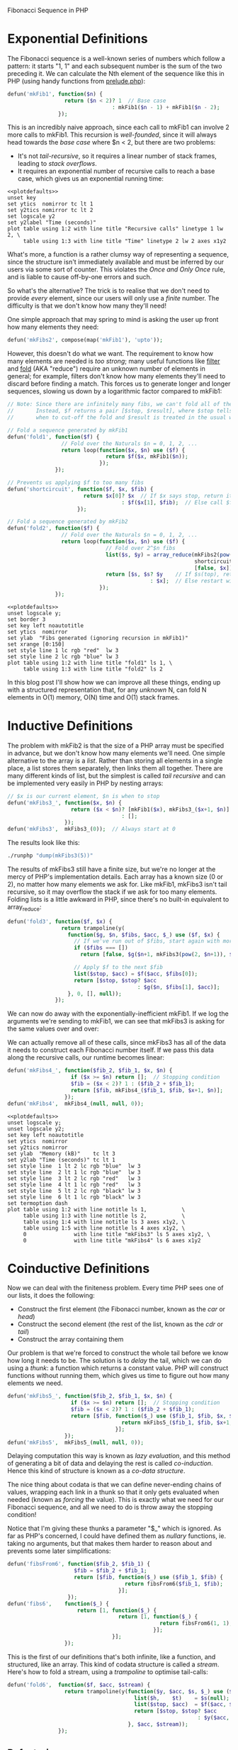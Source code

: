Fibonacci Sequence in PHP

# This post is managed by Babel; here we set up some our environment.

# PHP definitions are 'tangled' into a __content.php file:

#+begin_src php :tangle yes :exports none
  <?php

  // Load everything Composer's given us
  include_once('vendor/autoload.php');
#+end_src

# We use a runphp script to evaluate PHP expressions:

#+name: runphp
#+begin_src sh :tangle runphp :exports none :shebang "#!/bin/sh"
  php -r "include_once('__content.php'); $@;"
#+end_src

# External code is brought in via Composer:

#+begin_src javascript :tangle composer.json :exports none
  {"name"    : "fib",
   "require" : {"warbo/prelude" : "dev-master"}}
#+end_src

#+begin_src sh :exports none :results silent
  if [[ ! -d vendor ]]; then
    if [[ ! -e composer.phar ]]; then
      curl -sS https://getcomposer.org/installer | php
    fi
    php composer.phar install
  fi
#+end_src

# Prettier GNUPlot settings

#+name: plotdefaults
#+begin_src gnuplot :exports none
  reset
  set terminal postscript color solid eps enhanced 20
  set size 1.4,1
  unset x2tics
  unset y2tics
  set title ttl
  set border 11
  set xlabel xlab
  set ylabel ylab
  set tics nomirror
  set logscale y
#+end_src

# GNUPlot's PNG rendering is ugly, hence we set postscript above.
# We'd still like PNG results though, so we call ImageMagick

#+begin_src sh  :tangle eps2png :exports none :shebang "#!/bin/sh"
  convert -density 128 "$1.eps" "$1.png"
#+end_src

* Exponential Definitions
The Fibonacci sequence is a well-known series of numbers which follow a pattern: it starts "1, 1" and each subsequent number is the sum of the two preceding it. We can calculate the Nth element of the sequence like this in PHP (using handy functions from [[http://chriswarbo.net/data_custom/prelude.txt][prelude.php]]):

#+begin_src php :tangle yes
  defun('mkFib1', function($n) {
                    return ($n < 2)? 1  // Base case
                                   : mkFib1($n - 1) + mkFib1($n - 2);
                  });
#+end_src

#+begin_src php :tangle yes :exports none
  defun('testFibs', function($n) {
                      return take($n % 10, [1, 1, 2, 3, 5, 8, 13, 21, 34, 55]);
                    });
  deftest('mkFib1', function($n) {
                      return map('mkFib1', upto($n % 10)) === testFibs($n);
                    });
#+end_src

This is an incredibly naive approach, since each call to mkFib1 can involve 2 more calls to mkFib1. This recursion is /well-founded/, since it will always head towards the /base case/ where $n < 2, but there are two problems:
 - It's not /tail-recursive/, so it requires a linear number of stack frames, leading to /stack overflows/.
 - It requires an exponential number of recursive calls to reach a base case, which gives us an exponential running time:

#+begin_src php :tangle yes :exports none
  // An instrumented version of mkFib1
  $mkFib1_count_ = function($n) use (&$mkFib1_count_) {
                     if ($n < 2) return [1, 1];  // Base cases count as 1 call
                     list($c_1, $n_1) = $mkFib1_count_($n - 1);
                     list($c_2, $n_2) = $mkFib1_count_($n - 2);
                     return [$c_1 + $c_2 + 1, $n_1 + $n_2];
                   };
  $mkFib1_count  = compose('head', $mkFib1_count_);
  deftest('mkFib1_count', function($n) use ($mkFib1_count_) {
                            return eq($mkFib1_count_($n % 10)[1],
                                      mkFib1($n % 10));
                          });
#+end_src

#+name: mkfibcount
#+begin_src sh :results raw :exports none
  ./runphp 'echo tabulate("N", ["Recursive_calls", "Time"],
                          map(fanout([$mkFib1_count,
                                      benchmark("mkFib1")]),
                              upto(15)))'
#+end_src

#+RESULTS: mkfibcount

#+name: mkfibcountplot
#+header: :file "mkfibcount.eps" :noweb yes :exports none
#+header: :var xlab="N" :var ylab="Recursive Calls" :var ttl="mkFib1(N)"
#+begin_src gnuplot :var table=mkfibcount :results silent
  <<plotdefaults>>
  unset key
  set ytics  nomirror tc lt 1
  set y2tics nomirror tc lt 2
  set logscale y2
  set y2label "Time (seconds)"
  plot table using 1:2 with line title "Recursive calls" linetype 1 lw 2, \
       table using 1:3 with line title "Time" linetype 2 lw 2 axes x1y2
#+end_src

#+begin_src sh :exports result :results verbatim html
  ./eps2png mkfibcount
  DATA=`base64 -w 0 mkfibcount.png`
  echo "<img alt='mkfibcount' src='data:image/png;base64,$DATA' />"
#+end_src

#+RESULTS:
#+BEGIN_HTML
<img alt='mkfibcount' src='data:image/png;base64,' />
#+END_HTML

What's more, a function is a rather clumsy way of representing a sequence, since the structure isn't immediately available and must be inferred by our users via some sort of counter. This violates the /Once and Only Once/ rule, and is liable to cause off-by-one errors and such.

So what's the alternative? The trick is to realise that we don't need to provide /every/ element, since our users will only use a /finite/ number. The difficulty is that we don't know how many they'll need!

One simple approach that may spring to mind is asking the user up front how many elements they need:

#+begin_src php :tangle yes
  defun('mkFibs2', compose(map('mkFib1'), 'upto'));
#+end_src

#+begin_src php :tangle yes :exports none
  deftest('mkFibs2', function($n) {
                       return eq($lhs = mkFibs2($n % 10), $rhs = testFibs($n))?:
                              dump(['mkFibs2' => get_defined_vars()]);
                     });
#+end_src

However, this doesn't do what we want. The requirement to know how many elements are needed is /too strong/; many useful functions like [[http://en.wikipedia.org/wiki/Filter_(higher-order_function)][filter]] and [[http://en.wikipedia.org/wiki/Fold_%28higher-order_function%29][fold]] (AKA "reduce") require an unknown number of elements in general; for example, filters don't know how many elements they'll need to discard before finding a match. This forces us to generate longer and longer sequences, slowing us down by a logarithmic factor compared to mkFib1:

#+begin_src php :tangle yes :exports code
  // Note: Since there are infinitely many fibs, we can't fold all of them.
  //       Instead, $f returns a pair [$stop, $result], where $stop tells us
  //       when to cut-off the fold and $result is treated in the usual way.

  // Fold a sequence generated by mkFib1
  defun('fold1', function($f) {
                   // Fold over the Naturals $n = 0, 1, 2, ...
                   return loop(function($x, $n) use ($f) {
                                 return $f($x, mkFib1($n));
                               });
                 });

  // Prevents us applying $f to too many fibs
  defun('shortcircuit', function($f, $x, $fib) {
                          return $x[0]? $x  // If $x says stop, return it as-is
                                      : $f($x[1], $fib);  // Else call $f
                        });

  // Fold a sequence generated by mkFib2
  defun('fold2', function($f) {
                   // Fold over the Naturals $n = 0, 1, 2, ...
                   return loop(function($x, $n) use ($f) {
                                 // Fold over 2^$n fibs
                                 list($s, $y) = array_reduce(mkFibs2(pow(2, $n)),
                                                             shortcircuit($f),
                                                             [false, $x]);
                                 return [$s, $s? $y    // If $s(top), return $y
                                               : $x];  // Else restart with $x
                               });
                 });
#+end_src

#+begin_src php :tangle yes :exports none
    deftests(['fold1' => function($n) {
                           $m   = $n % 10;
                           $rhs = fold1(function($a, $x) use ($m) {
                                          return [count($a) >= $m, snoc($x, $a)];
                                        }, []);
                           return eq($m + 1, count($rhs))?:
                                  dump(['fold1' => get_defined_vars()]);
                         },
              'fold2' => function($n) {
                           $m   = $n % 10;
                           $rhs = fold2(function($a, $x) use ($m) {
                                          return [count($a) >= $m, snoc($x, $a)];
                                        }, []);
                           return eq($m + 1, count($rhs))?:
                                  dump(['fold2' => get_defined_vars()]);
                         }]);

    // Substitute fold2 which doesn't calculate fibs
    defun('fold2_c', function($f, $_) {
                       return loop(function($_, $n) use ($f) {
                                     return array_reduce(upto(pow(2, $n)),
                                                         $f,
                                                         null);
                                   }, null);
                     });

    // Simple fold examples
    defun('fold_counter', function($fold, $n) {
                            $calls = 0;
                            $fold(function($_, $m) use ($n, &$calls) {
                                    $calls++;
                                    return [$m > $n, null];
                                  }, null);
                            return $calls;
                          });
    defun('fold1_example', fold_counter('loop'));
    defun('fold2_example', fold_counter('fold2_c'));

    defun('runmem', function($f, $x) { return mem(runphp($f, $x)); });
#+end_src

#+name: mkfib12
#+begin_src sh :results raw :exports none
  ./runphp "echo tabulate('N', 'fold1_calls fold2_calls',
                          map(fanout(['fold1_example', 'fold2_example']),
                              discard_keys(range(0, 150, 3))))"
#+end_src

#+name: mkfib12plot
#+header: :file mkfib12.eps :noweb yes :exports none
#+header: :var xlab="N" :var ylab="Memory (kB)" :var ttl="Folding N fibs"
#+begin_src gnuplot :var table=mkfib12 :results silent
  <<plotdefaults>>
  unset logscale y;
  set border 3
  set key left noautotitle
  set ytics  nomirror
  set ylab  "Fibs generated (ignoring recursion in mkFib1)"
  set xrange [0:150]
  set style line 1 lc rgb "red"  lw 3
  set style line 2 lc rgb "blue" lw 3
  plot table using 1:2 with line title "fold1" ls 1, \
       table using 1:3 with line title "fold2" ls 2
#+end_src

#+begin_src sh :exports none :results silent :var data=mkfib12plot
  ./eps2png mkfib12
#+end_src

[[file:mkfib12.png]]

In this blog post I'll show how we can improve all these things, ending up with a structured representation that, for any /unknown/ N, can fold N elements in O(1) memory, O(N) time and O(1) stack frames.

* Inductive Definitions
The problem with mkFib2 is that the size of a PHP array must be specified in advance, but we don't know how many elements we'll need. One simple alternative to the array is a /list/. Rather than storing all elements in a single place, a list stores them separately, then links them all together. There are many different kinds of list, but the simplest is called /tail recursive/ and can be implemented very easily in PHP by nesting arrays:

#+begin_src php :tangle yes
  // $x is our current element, $n is when to stop
  defun('mkFibs3_', function($x, $n) {
                      return ($x < $n)? [mkFib1($x), mkFibs3_($x+1, $n)]
                                      : [];
                    });
  defun('mkFibs3',  mkFibs3_(0));  // Always start at 0
#+end_src

#+begin_src php :tangle yes :exports none
  deftest('mkFibs3', function() {
                       return eq($l = mkFibs3(7),
                                 $r = [1, [1, [2, [3, [5, [8, [13, []]]]]]]])?:
                              dump(get_defined_vars());
                     });
#+end_src

The results look like this:

#+begin_src sh :results verbatim :exports both
  ./runphp "dump(mkFibs3(5))"
#+end_src

The results of mkFibs3 still have a finite size, but we're no longer at the mercy of PHP's implementation details. Each array has a known size (0 or 2), no matter how many elements we ask for. Like mkFib1, mkFibs3 isn't tail recursive, so it may overflow the stack if we ask for too many elements. Folding lists is a little awkward in PHP, since there's no built-in equivalent to array_reduce:

#+begin_src php :tangle yes :exports code
  defun('fold3', function($f, $x) {
                   return trampoline(y(
                     function($g, $n, $fibs, $acc, $_) use ($f, $x) {
                       // If we've run out of $fibs, start again with more
                       if ($fibs === [])
                         return [false, $g($n+1, mkFibs3(pow(2, $n+1)), $x)];

                       // Apply $f to the next $fib
                       list($stop, $acc) = $f($acc, $fibs[0]);
                       return [$stop, $stop? $acc
                                           : $g($n, $fibs[1], $acc)];
                     }, 0, [], null));
                 });
#+end_src

We can now do away with the exponentially-inefficient mkFib1. If we log the arguments we're sending to mkFib1, we can see that mkFibs3 is asking for the same values over and over:

#+begin_src php :tangle yes :exports none
  // Recurse like mkFib1 but just log our arguments
  defun('mkFib1_log', function($n) {
                        return cons($n, ($n < 2)? []
                                                : merge(mkFib1_log($n-1),
                                                        mkFib1_log($n-2)));
                      });
  // Recurse like mkFibs3, but collects calls to mkFib1_log
  defun('mkFibs3_log_', function($x, $n) {
                          return ($x < $n)? merge(mkFib1_log($x),
                                                  mkFibs3_log_($x+1, $n))
                                          : [];
                        });
  defun('mkFibs3_log',  mkFibs3_log_(0));  // Always start at 0
#+end_src

#+begin_src sh :exports results
  ./runphp 'echo tabulate("mkFibs3(...)", "mkFib1(...)",
                          map(compose(implode_(","), "mkFibs3_log"), upto(7)))'
#+end_src

We can actually remove all of these calls, since mkFibs3 has all of the data it needs to construct each Fibonacci number itself. If we pass this data along the recursive calls, our runtime becomes linear:

#+begin_src php :tangle yes
  defun('mkFibs4_', function($fib_2, $fib_1, $x, $n) {
                      if ($x >= $n) return [];  // Stopping condition
                      $fib = ($x < 2)? 1 : ($fib_2 + $fib_1);
                      return [$fib, mkFibs4_($fib_1, $fib, $x+1, $n)];
                    });
  defun('mkFibs4',  mkFibs4_(null, null, 0));
#+end_src

# If we went above 17, time4 would be indistinguishable from the x axis
#+name: mkfibs34
#+begin_src sh :results raw :exports none
  ./runphp "echo tabulate('N', 'mem3 mem4 time3 time4',
                          map(fanout([
                            runmem('mkFibs3'),
                            runmem('mkFibs4'),
                            benchmark('mkFibs3'),
                            benchmark('mkFibs4')
                          ]), upto(17)))"
#+end_src

#+name: mkfibs34plot
#+header: :file mkfibs34.eps :noweb yes :exports none
#+header: :var xlab="N" :var ylab="Memory (kB)" :var ttl="mkFibs3(N) vs mkFibs4(N)"
#+begin_src gnuplot :var table=mkfibs34 :results silent
  <<plotdefaults>>
  unset logscale y;
  unset logscale y2;
  set key left noautotitle
  set ytics  nomirror
  set y2tics nomirror
  set ylab  "Memory (kB)"    tc lt 3
  set y2lab "Time (seconds)" tc lt 1
  set style line  1 lt 2 lc rgb "blue"  lw 3
  set style line  2 lt 1 lc rgb "blue"  lw 3
  set style line  3 lt 2 lc rgb "red"   lw 3
  set style line  4 lt 1 lc rgb "red"   lw 3
  set style line  5 lt 2 lc rgb "black" lw 3
  set style line  6 lt 1 lc rgb "black" lw 3
  set termoption dash
  plot table using 1:2 with line notitle ls 1,           \
       table using 1:3 with line notitle ls 2,           \
       table using 1:4 with line notitle ls 3 axes x1y2, \
       table using 1:5 with line notitle ls 4 axes x1y2, \
       0               with line title "mkFibs3" ls 5 axes x1y2, \
       0               with line title "mkFibs4" ls 6 axes x1y2
#+end_src

#+begin_src sh :var data=mkfibs34plot :exports none :results silent
  ./eps2png mkfibs34
#+end_src

[[file:mkfibs34.png]]

* Coinductive Definitions
Now we can deal with the finiteness problem. Every time PHP sees one of our lists, it does the following:
  - Construct the first element (the Fibonacci number, known as the /car/ or /head/)
  - Construct the second element (the rest of the list, known as the /cdr/ or /tail/)
  - Construct the array containing them

Our problem is that we're forced to construct the whole tail before we know how long it needs to be. The solution is to /delay/ the tail, which we can do using a /thunk/: a function which returns a constant value. PHP will construct functions without running them, which gives us time to figure out how many elements we need.

#+begin_src php :tangle yes
  defun('mkFibs5_', function($fib_2, $fib_1, $x, $n) {
                      if ($x >= $n) return [];  // Stopping condition
                      $fib = ($x < 2)? 1 : ($fib_2 + $fib_1);
                      return [$fib, function($_) use ($fib_1, $fib, $x, $n) {
                                      return mkFibs5_($fib_1, $fib, $x+1, $n);
                                    }];
                    });
  defun('mkFibs5',  mkFibs5_(null, null, 0));
#+end_src

Delaying computation this way is known as /lazy evaluation/, and this method of generating a bit of data and delaying the rest is called /co-induction/. Hence this kind of structure is known as a /co-data structure/.

The nice thing about codata is that we can define never-ending chains of values, wrapping each link in a thunk so that it only gets evaluated when needed (known as /forcing/ the value). This is exactly what we need for our Fibonacci sequence, and all we need to do is throw away the stopping condition!

Notice that I'm giving these thunks a parameter "$_" which is ignored. As far as PHP's concerned, I could have defined them as /nullary/ functions, ie. taking no arguments, but that makes them harder to reason about and prevents some later simplifications:

#+begin_src php :tangle yes
  defun('fibsFrom6', function($fib_2, $fib_1) {
                       $fib = $fib_2 + $fib_1;
                       return [$fib, function($_) use ($fib_1, $fib) {
                                       return fibsFrom6($fib_1, $fib);
                                     }];
                     });
  defun('fibs6',    function($_) {
                        return [1, function($_) {
                                     return [1, function($_) {
                                                  return fibsFrom6(1, 1);
                                                }];
                                   }];
                    });
#+end_src

This is the first of our definitions that's both infinite, like a function, and structured, like an array. This kind of codata structure is called a /stream/. Here's how to fold a stream, using a /trampoline/ to optimise tail-calls:

#+begin_src php :tangle yes
  defun('fold6',  function($f, $acc, $stream) {
                    return trampoline(y(function($y, $acc, $s, $_) use ($f) {
                                          list($h,    $t)    = $s(null);
                                          list($stop, $acc)  = $f($acc, $h);
                                          return [$stop, $stop? $acc
                                                              : $y($acc, $t)];
                                        }, $acc, $stream));
                  });
#+end_src

#+begin_src php :tangle yes :exports none
  deftest('fold6', function($n) {
                     $m   = $n % 9;
                     $lhs = testFibs($m+1);
                     $rhs = fold6(function($acc, $fib) use ($m) {
                                    return [count($acc) >= $m,
                                            snoc($fib, $acc)];
                                  }, [], 'fibs6');
                     return eq($lhs, $rhs)?: dump(get_defined_vars());
                   });
#+end_src

** Refactoring
Now that we've created our infinite Fibonacci sequence, we can refactor the code to be a little less naff. I debated whether to define the "fibsFrom" function inline, but I think it's nice to keep two separate functions since they correspond exactly to the two rules defining the Fibonacci sequence: "fibsFrom" implements "sum the previous two", "fibs" implements "start with 1, 1".

The first refactoring we can do is to notice that we have functions returning functions, which is a manual form of currying. We can remove this separation, since our functions are curried automatically by "defun" (we couldn't do this if our thunks were nullary):

#+begin_src php :tangle yes
  defun('fibsFrom7', function($l, $m, $_) {
                       $n = $l + $m;
                       return [$n, fibsFrom7($m, $n)];
                     });
  defun('fibs7',     function($_) {
                       return [1, function($_) {
                                    return [1, fibsFrom7(1, 1)];
                                  }];
                     });
#+end_src

Next we can remove the redundant "1"s in "fibs7". This redundancy is due to fibsFrom not including its arguments in the stream it returns, but of course if we naively change fibsFrom to include its arguments, we'd just be shifting around the redundancy, not eliminating it.

The solution is to extrapolate the sequence backwards a couple of steps. In other words, we need to switch the initial "1, 1" to some other values x and y such that we get a sequence "x, y, 1, 1, 2, 3, 5, 8, ...". We can derive these values straight from the definition of the Fibonacci sequence:

#+begin_src php :exports code :tangle no
  $y + 1 = 1      // Since y, 1, 1 is in the sequence
  $y     = 1 - 1
  $y     = 0

  $x + $y = 1  // Since x, y, 1 is in the sequence
  $x + 0  = 1  // From the value of $y above
  $x      = 1
#+end_src

Now we can pass $x and $y as arguments to fibsFrom and get back a stream of all fibs /after/ $x and $y, which is what we want. This simplifies our definition considerably:

#+begin_src php :tangle yes
  defun('fibs8', fibsFrom7(1, 0));
#+end_src

Finally, we can collapse fibsFrom into a one-liner, since PHP evaluates array elements in-order:

#+begin_src php :tangle yes
  defun('fibsFrom9', function($l, $m, $_) {
                       return [$n = $l + $m, fibsFrom9($m, $n)];
                     });
  defun('fibs9',     fibsFrom9(1, 0));
#+end_src

** Results
This is quite elegant, so let's leave it there and see how well our fold performs. Note that we can reuse fold6, since our interface hasn't changed:

#+begin_src php :tangle yes :exports none
  $fibs6_9 = map(cat('fibs'), between(6, 9));

  deftests(array_combine($fibs6_9,
                         map(curry(function($f, $n) {
                                     $lhs = stream_take($n % 10, $f);
                                     $rhs = testFibs($n);
                                     return eq($lhs, $rhs)?:
                                            dump(get_defined_vars());
                                   }),
                             $fibs6_9)));

  // Define "fold_fibsN" for N=6..9
  defuns(array_combine(map(cat('fold_'), $fibs6_9),
                       map(curry(function($f, $n) {
                                   // Pass nulls around $n times
                                   fold6(function($a, $x) use (&$n) {
                                           return [--$n <= 0, null];
                                         }, null, $f);
                                 }), $fibs6_9)));

  defun('fibs_base', function($n) {
                       for ($fib_2 = 1, $fib_1 = 1;
                            $n--;
                            list($fib_2, $fib_1) = [$fib_1, $fib_2 + $fib_1]);
                     });

  // Only go as far as PHP_INT_MAX
  $fib_max = fold6(function($n, $fib) {
                     return [$fib > PHP_INT_MAX / 2, $n+1];
                   }, 0, 'fibs6');
  $fibs_range = upto($fib_max);

  defun('fib_bench', function($n) use ($fibs_range) {
                       return tabulate('N', "fibs{$n}_time",
                                       map(benchmark("fold_fibs{$n}"),
                                           $fibs_range));
                     });

  defun('fib_bench_base', function($_) use ($fibs_range) {
                            return tabulate('N', 'base_time',
                                            map(benchmark('fibs_base'),
                                                $fibs_range));
                          });

  defun('fib_mem', function($n) use ($fibs_range) {
                     return tabulate('N', "fibs{$n}_mem",
                                      map(runmem("fold_fibs{$n}"),
                                          $fibs_range));
                   });

  defun('fib_mem_base', function($_) use ($fibs_range) {
                          return tabulate('N', 'base_mem',
                                          map(runmem('fibs_base'),
                                              $fibs_range));
                        });
#+end_src

#+name: fibs9_time
#+begin_src sh :exports none
  ./runphp 'echo fib_bench("9")'
#+end_src

#+name: base_time
#+begin_src sh :exports none
  ./runphp 'echo fib_bench_base(null)'
#+end_src

#+name: fibs9_mem
#+begin_src sh :exports none
  ./runphp 'echo fib_mem("9")'
#+end_src

#+name: base_mem
#+begin_src sh :exports none
  ./runphp 'echo fib_mem_base(null)'
#+end_src

#+name: fibs6_9plot
#+header: :file fibs6_9.eps :noweb yes :exports none
#+header: :var t9=fibs9_time :var tbase=base_time
#+header: :var m9=fibs9_mem  :var mbase=base_mem
#+header: :var xlab="N" :var ylab="Memory (kB)" :var ttl="mkFibs9(N) vs for-loop"
#+begin_src gnuplot :var table="" :results silent
  <<plotdefaults>>
  unset logscale y
  set   logscale y2
  set ytics  nomirror tc ls 3
  set y2tics nomirror tc ls 1
  set ylab  "Memory (kB)"    ls 1
  set y2lab "Time (seconds)" ls 2
  set style line 1 lt 1 lc rgb "red"   lw 3
  set style line 2 lt 2 lc rgb "red"   lw 3
  set style line 3 lt 1 lc rgb "blue"  lw 3
  set style line 4 lt 2 lc rgb "blue"  lw 3
  set style line 5 lt 1 lc rgb "black" lw 3
  set style line 6 lt 2 lc rgb "black" lw 3
  set yrange [27500:28500]
  set termoption dash
  plot t9    using 1:2 with line notitle          ls 1 axes x1y2, \
       tbase using 1:2 with line notitle          ls 2 axes x1y2, \
       m9    using 1:2 with line notitle          ls 3,           \
       mbase using 1:2 with line notitle          ls 4,           \
       0               with line title "fibs9"    ls 5,           \
       0               with line title "for-loop" ls 6
#+end_src

#+begin_src sh :exports none :results silent :var data=fibs6_9plot
  ./eps2png fibs6_9
#+end_src

[[file:fibs6_9.png]]

Note that this graph goes up to PHP_INT_MAX, which on my 32-bit laptop is around the 45th Fibonacci number. The memory usage is constant, and it turns out we don't pay any memory penalty for using streams compared to a hard-coded for-loop. We do pay a time penalty, most likely from all of the function calls involved, but it's only a constant factor so, as the log scale shows, the scaling behaviour isn't affected.

So there we have it, a PHP implementation of the Fibonacci sequence which:
 - Has a sequential structure, like the sequence itself
 - Is never-ending, like the sequence itself (thanks to co-induction)
 - Uses constant stack-space (thanks to a trampolines)
 - Uses constant memory (thanks to lexical scope)
 - Uses linear time (again, thanks to lexical scope)
 - Only requires 4 lines to define, not counting the generic library functions from prelude.php
 - Closely follows the two defining rules of the sequence
 - Has a self-contained, abstract, composable, functional interface
